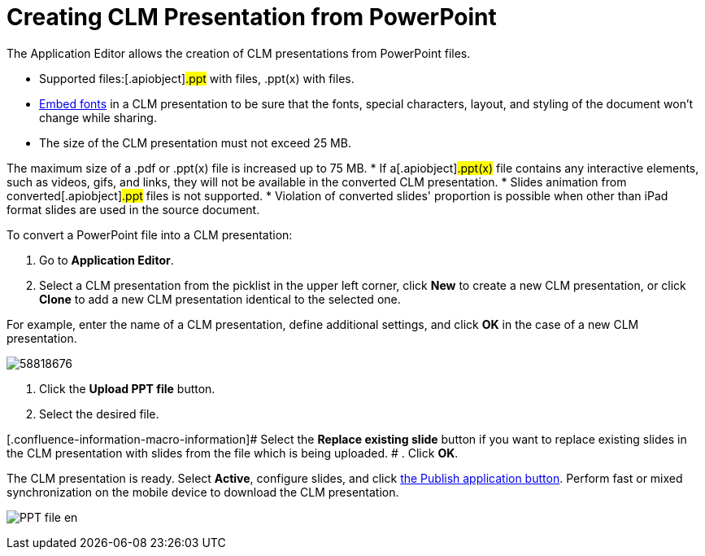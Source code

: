 = Creating CLM Presentation from PowerPoint

The Application Editor allows the creation of CLM presentations from
PowerPoint files.

* Supported files:[.apiobject]#.ppt# with files,
[.apiobject]#.ppt(x)# with files.
* https://support.office.com/en-us/article/embed-fonts-in-word-or-powerpoint-cb3982aa-ea76-4323-b008-86670f222dbc?omkt=en-US&ui=en-US&rs=en-US&ad=US#OfficeVersion=macOS[Embed
fonts] in a CLM presentation to be sure that the fonts, special
characters, layout, and styling of the document won't change while
sharing.
* The size of the CLM presentation must not exceed 25 MB.

The maximum size of a .pdf or .ppt(x) file is increased up to 75 MB.
* If a[.apiobject]#.ppt(x)# file contains any interactive
elements, such as videos, gifs, and links, they will not be available in
the converted CLM presentation.
* ​Slides animation from converted[.apiobject]#.ppt# files is
not supported.
* Violation of converted slides' proportion is possible when other than
iPad format slides are used in the source document.



To convert a PowerPoint file into a CLM presentation:

. Go to *Application Editor*.
. Select a CLM presentation from the picklist in the upper left corner,
click *New* to create a new CLM presentation, or click *Clone* to add a
new CLM presentation identical to the selected one.

For example, enter the name of a CLM presentation, define additional
settings, and click *OK* in the case of a new CLM presentation.

image:58818676.png[]


. Click the *Upload PPT file* button.
. Select the desired file.

[.confluence-information-macro-information]# Select the *Replace
existing slide* button if you want to replace existing slides in the CLM
presentation with slides from the file which is being uploaded. #
. Click *OK*.

The CLM presentation is ready. Select *Active*, configure slides, and
click link:android/publishing-clm-presentations[the Publish application
button]. Perform fast or mixed synchronization on the mobile device to
download the CLM presentation.

image:PPT_file_en.png[]
